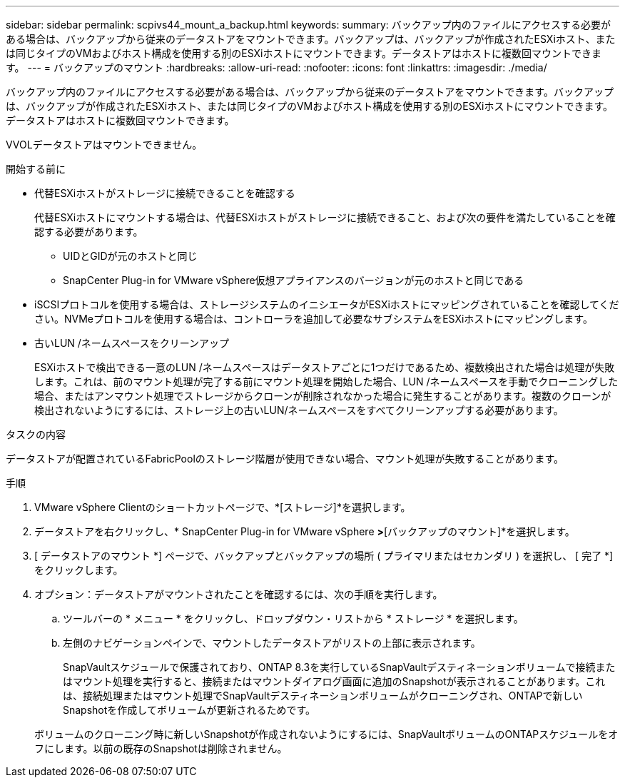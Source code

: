 ---
sidebar: sidebar 
permalink: scpivs44_mount_a_backup.html 
keywords:  
summary: バックアップ内のファイルにアクセスする必要がある場合は、バックアップから従来のデータストアをマウントできます。バックアップは、バックアップが作成されたESXiホスト、または同じタイプのVMおよびホスト構成を使用する別のESXiホストにマウントできます。データストアはホストに複数回マウントできます。 
---
= バックアップのマウント
:hardbreaks:
:allow-uri-read: 
:nofooter: 
:icons: font
:linkattrs: 
:imagesdir: ./media/


[role="lead"]
バックアップ内のファイルにアクセスする必要がある場合は、バックアップから従来のデータストアをマウントできます。バックアップは、バックアップが作成されたESXiホスト、または同じタイプのVMおよびホスト構成を使用する別のESXiホストにマウントできます。データストアはホストに複数回マウントできます。

VVOLデータストアはマウントできません。

.開始する前に
* 代替ESXiホストがストレージに接続できることを確認する
+
代替ESXiホストにマウントする場合は、代替ESXiホストがストレージに接続できること、および次の要件を満たしていることを確認する必要があります。

+
** UIDとGIDが元のホストと同じ
** SnapCenter Plug-in for VMware vSphere仮想アプライアンスのバージョンが元のホストと同じである


* iSCSIプロトコルを使用する場合は、ストレージシステムのイニシエータがESXiホストにマッピングされていることを確認してください。NVMeプロトコルを使用する場合は、コントローラを追加して必要なサブシステムをESXiホストにマッピングします。
* 古いLUN /ネームスペースをクリーンアップ
+
ESXiホストで検出できる一意のLUN /ネームスペースはデータストアごとに1つだけであるため、複数検出された場合は処理が失敗します。これは、前のマウント処理が完了する前にマウント処理を開始した場合、LUN /ネームスペースを手動でクローニングした場合、またはアンマウント処理でストレージからクローンが削除されなかった場合に発生することがあります。複数のクローンが検出されないようにするには、ストレージ上の古いLUN/ネームスペースをすべてクリーンアップする必要があります。



.タスクの内容
データストアが配置されているFabricPoolのストレージ階層が使用できない場合、マウント処理が失敗することがあります。

.手順
. VMware vSphere Clientのショートカットページで、*[ストレージ]*を選択します。
. データストアを右クリックし、* SnapCenter Plug-in for VMware vSphere *>*[バックアップのマウント]*を選択します。
. [ データストアのマウント *] ページで、バックアップとバックアップの場所 ( プライマリまたはセカンダリ ) を選択し、 [ 完了 *] をクリックします。
. オプション：データストアがマウントされたことを確認するには、次の手順を実行します。
+
.. ツールバーの * メニュー * をクリックし、ドロップダウン・リストから * ストレージ * を選択します。
.. 左側のナビゲーションペインで、マウントしたデータストアがリストの上部に表示されます。
+
SnapVaultスケジュールで保護されており、ONTAP 8.3を実行しているSnapVaultデスティネーションボリュームで接続またはマウント処理を実行すると、接続またはマウントダイアログ画面に追加のSnapshotが表示されることがあります。これは、接続処理またはマウント処理でSnapVaultデスティネーションボリュームがクローニングされ、ONTAPで新しいSnapshotを作成してボリュームが更新されるためです。

+
ボリュームのクローニング時に新しいSnapshotが作成されないようにするには、SnapVaultボリュームのONTAPスケジュールをオフにします。以前の既存のSnapshotは削除されません。





